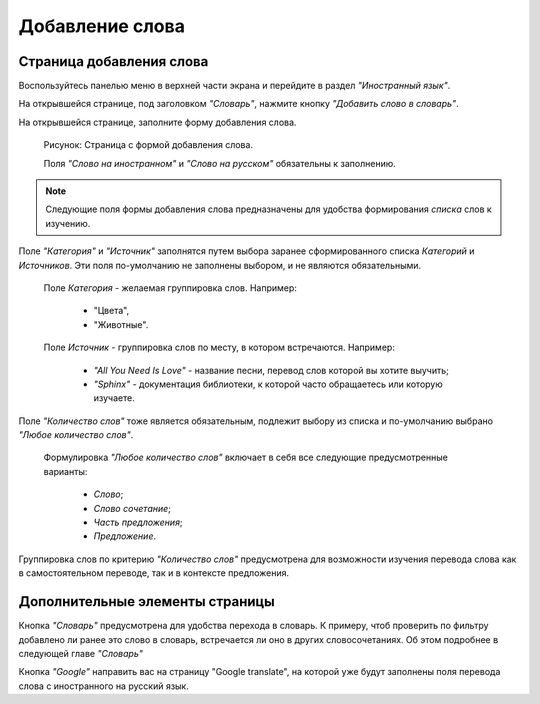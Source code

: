 Добавление слова
----------------

Страница добавления слова
^^^^^^^^^^^^^^^^^^^^^^^^^

Воспользуйтесь панелью меню в верхней части экрана и перейдите в раздел
*"Иностранный язык"*.

На открывшейся странице, под заголовком *"Словарь"*, нажмите кнопку
*"Добавить слово в словарь"*.

На открывшейся странице, заполните форму добавления слова.

.. figure:: ../images/words/word-add.png

    Рисунок: Страница с формой добавления слова.

    Поля *"Слово на иностранном"* и *"Слово на русском"*
    обязательны к заполнению.

.. note::

    Следующие поля формы добавления слова предназначены для удобства
    формирования *списка* слов к изучению.

Поле *"Категория"* и *"Источник"* заполнятся путем выбора заранее
сформированного списка *Категорий* и *Источников*.
Эти поля по-умолчанию не заполнены выбором, и не являются обязательными.

    Поле *Категория* - желаемая группировка слов. Например:

        - "Цвета",
        - "Животные".

    Поле *Источник* - группировка слов по месту, в котором встречаются.
    Например:

        - *"All You Need Is Love"* - название песни,
          перевод слов которой вы хотите выучить;
        - *"Sphinx"* - документация библиотеки,
          к которой часто обращаетесь или которую изучаете.

Поле *"Количество слов"* тоже является обязательным, подлежит выбору из
списка и по-умолчанию выбрано *"Любое количество слов"*.

    Формулировка *"Любое количество слов"* включает в себя все
    следующие предусмотренные варианты:

        - *Слово*;
        - *Слово сочетание*;
        - *Часть предложения*;
        - *Предложение*.

Группировка слов по критерию *"Количество слов"* предусмотрена
для возможности изучения перевода слова как в самостоятельном переводе,
так и в контексте предложения.

Дополнительные элементы страницы
^^^^^^^^^^^^^^^^^^^^^^^^^^^^^^^^

Кнопка *"Словарь"* предусмотрена для удобства перехода в словарь.
К примеру, чтоб проверить по фильтру добавлено ли ранее это слово в
словарь, встречается ли оно в других словосочетаниях.
Об этом подробнее в следующей главе *"Словарь"*

Кнопка *"Google"* направить вас на страницу "Google translate",
на которой уже будут заполнены поля перевода слова с иностранного на
русский язык.
